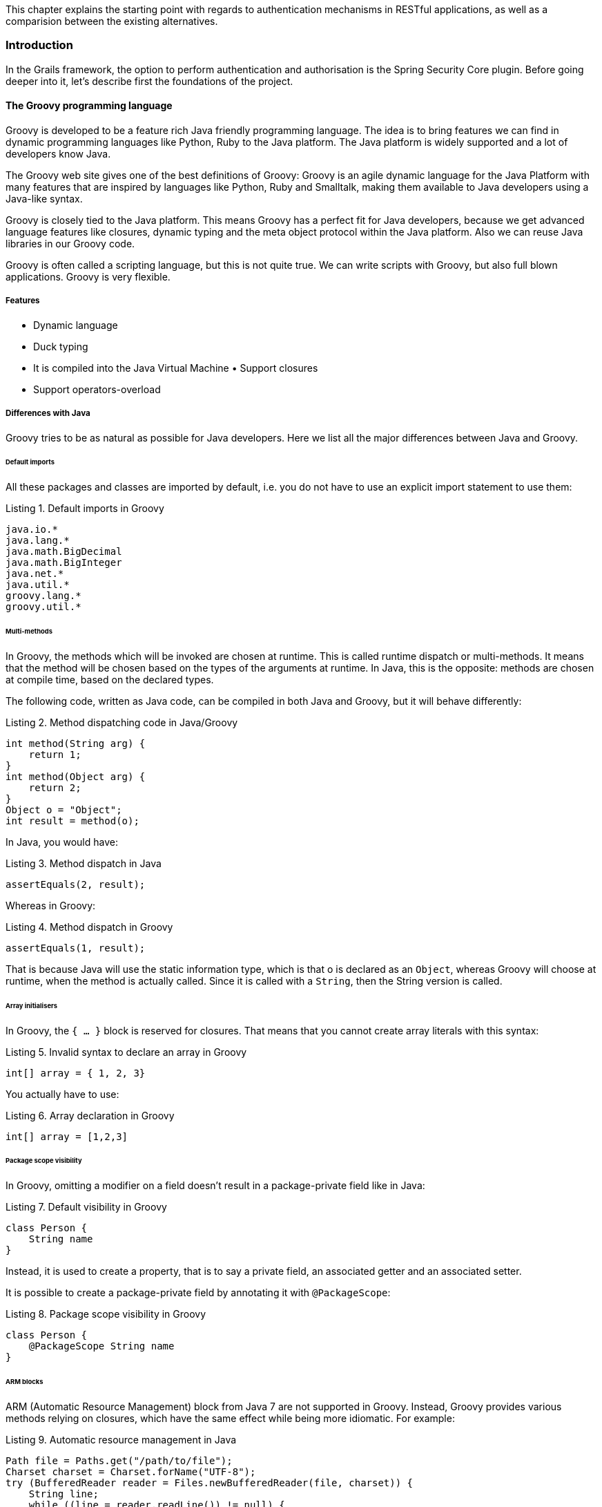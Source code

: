 [.lead]
This chapter explains the starting point with regards to authentication mechanisms in RESTful applications, as well as a
comparision between the existing alternatives.

=== Introduction

In the Grails framework, the option to perform authentication and authorisation is the Spring Security Core plugin.
Before going deeper into it, let's describe first the foundations of the project.

==== The Groovy programming language

Groovy is developed to be a feature rich Java friendly programming language. The idea is to bring features we can find
in dynamic programming languages like Python, Ruby to the Java platform. The Java platform is widely supported and a lot
of developers know Java.

The Groovy web site gives one of the best definitions of Groovy: Groovy is an agile dynamic language for the Java Platform
with many features that are inspired by languages like Python, Ruby and Smalltalk, making them available to Java developers
using a Java-like syntax.

Groovy is closely tied to the Java platform. This means Groovy has a perfect fit for Java developers, because we get
advanced language features like closures, dynamic typing and the meta object protocol within the Java platform. Also we
can reuse Java libraries in our Groovy code.

Groovy is often called a scripting language, but this is not quite true. We can write scripts with Groovy, but also full
blown applications. Groovy is very flexible.

<<<

===== Features

- Dynamic language
- Duck typing
- It is compiled into the Java Virtual Machine • Support closures
- Support operators-overload

===== Differences with Java

Groovy tries to be as natural as possible for Java developers. Here we list all the major differences between Java and Groovy.

====== Default imports

All these packages and classes are imported by default, i.e. you do not have to use an explicit import statement to use them:

[source,groovy]
.Listing {counter:listing}. Default imports in Groovy
----
java.io.*
java.lang.*
java.math.BigDecimal
java.math.BigInteger
java.net.*
java.util.*
groovy.lang.*
groovy.util.*
----

<<<

====== Multi-methods

In Groovy, the methods which will be invoked are chosen at runtime. This is called runtime dispatch or multi-methods. It
means that the method will be chosen based on the types of the arguments at runtime. In Java, this is the opposite: methods
are chosen at compile time, based on the declared types.

The following code, written as Java code, can be compiled in both Java and Groovy, but it will behave differently:

[source,java]
.Listing {counter:listing}. Method dispatching code in Java/Groovy
----
int method(String arg) {
    return 1;
}
int method(Object arg) {
    return 2;
}
Object o = "Object";
int result = method(o);
----

In Java, you would have:

[source,java]
.Listing {counter:listing}. Method dispatch in Java
----
assertEquals(2, result);
----


Whereas in Groovy:

[source,groovy]
.Listing {counter:listing}. Method dispatch in Groovy
----
assertEquals(1, result);
----

That is because Java will use the static information type, which is that o is declared as an `Object`, whereas Groovy will
choose at runtime, when the method is actually called. Since it is called with a `String`, then the String version is called.

<<<

====== Array initialisers

In Groovy, the `{ ... }` block is reserved for closures. That means that you cannot create array literals with this syntax:

[source,groovy]
.Listing {counter:listing}. Invalid syntax to declare an array in Groovy
----
int[] array = { 1, 2, 3}
----

You actually have to use:

[source,groovy]
.Listing {counter:listing}. Array declaration in Groovy
----
int[] array = [1,2,3]
----

====== Package scope visibility

In Groovy, omitting a modifier on a field doesn't result in a package-private field like in Java:

[source,groovy]
.Listing {counter:listing}. Default visibility in Groovy
----
class Person {
    String name
}
----

Instead, it is used to create a property, that is to say a private field, an associated getter and an associated setter.

It is possible to create a package-private field by annotating it with `@PackageScope`:

[source,groovy]
.Listing {counter:listing}. Package scope visibility in Groovy
----
class Person {
    @PackageScope String name
}
----

<<<

====== ARM blocks

ARM (Automatic Resource Management) block from Java 7 are not supported in Groovy. Instead, Groovy provides various 
methods relying on closures, which have the same effect while being more idiomatic. For example:

[source,java]
.Listing {counter:listing}. Automatic resource management in Java
----
Path file = Paths.get("/path/to/file");
Charset charset = Charset.forName("UTF-8");
try (BufferedReader reader = Files.newBufferedReader(file, charset)) {
    String line;
    while ((line = reader.readLine()) != null) {
        System.out.println(line);
    }

} catch (IOException e) {
    e.printStackTrace();
}
----

can be written like this:

[source,groovy]
.Listing {counter:listing}. Using Groovy closures as an ARM alternative
----
new File('/path/to/file').eachLine('UTF-8') {
   println it
}
----

or, if you want a version closer to Java:

[source,groovy]
.Listing {counter:listing}. ARM in Groovy, alternative edition
----
new File('/path/to/file').withReader('UTF-8') { reader ->
   reader.eachLine {
       println it
   }
}
----

<<<

====== Inner classes

The implementation of anonymous inner classes and nested classes follows the Java lead, but you should not take out the
Java Language Spec and keep shaking the head about things that are different. The implementation done looks much like what
we do for `groovy.lang.Closure`, with some benefits and some differences. Accessing private fields and methods for example
can become a problem, but on the other hand local variables don't have to be final.


* Static inner classes

Here's an example of static inner class:

[source,groovy]
.Listing {counter:listing}. Static inner class in Groovy
----
class A {
    static class B {}
}

new A.B()
----

The usage of static inner classes is the best supported one. If you absolutely need an inner class, you should make it a static one.

* Anonymous Inner Classes

[source,groovy]
.Listing {counter:listing}. Anonymous inner class in Groovy
----
import java.util.concurrent.CountDownLatch
import java.util.concurrent.TimeUnit

CountDownLatch called = new CountDownLatch(1)

Timer timer = new Timer()
timer.schedule(new TimerTask() {
    void run() {
        called.countDown()
    }
}, 0)

assert called.await(10, TimeUnit.SECONDS)
----

<<<

* Creating Instances of Non-Static Inner Classes

In Java you can do this:

[source,java]
.Listing {counter:listing}. Non-static inner classes in Groovy
----
public class Y {
    public class X {}
    public X foo() {
        return new X();
    }
    public static X createX(Y y) {
        return y.new X();
    }
}
----

Groovy doesn't support the `y.new X()` syntax. Instead, you have to write `new X(y)`, like in the code below:

[source,groovy]
.Listing {counter:listing}. Instantiating non-static inner classes in Groovy
----
public class Y {
    public class X {}
    public X foo() {
        return new X()
    }
    public static X createX(Y y) {
        return new X(y)
    }
}
----

Caution though, Groovy supports calling methods with one parameter without giving an argument. The parameter will then
have the value null. Basically the same rules apply to calling a constructor. There is a danger that you will write
`new X()` instead of `new X(this)` for example. Since this might also be the regular way we have not yet found a good way
to prevent this problem.

<<<

====== Lambdas

Java 8 supports lambdas and method references:

[source,java]
.Listing {counter:listing}. Lambdas in Java
----
Runnable run = () -> System.out.println("Run");
list.forEach(System.out::println);
----

Java 8 lambdas can be more or less considered as anonymous inner classes. Groovy doesn't support that syntax, but has
closures instead:

[source,groovy]
.Listing {counter:listing}. Closures in Groovy as an alternative to Java lambdas
----
Runnable run = { println 'run' }
list.each { println it } // or list.each(this.&println)
----

====== GStrings

As double-quoted string literals are interpreted as `GString` values, Groovy may fail with compile error or produce
subtly different code if a class with `String` literal containing a dollar character is compiled with Groovy and Java compiler.

While typically, Groovy will auto-cast between `GString` and `String` if an API declares the type of a parameter, beware
of Java APIs that accept an Object parameter and then check the actual type.

====== String and Character literals

Singly-quoted literals in Groovy are used for `String`, and double-quoted result in `String` or `GString`, depending
whether there is interpolation in the literal.

[source,groovy]
.Listing {counter:listing}. String definitions in Groovy
----
assert 'c'.getClass() == String
assert "c".getClass() == String
assert "c${1}".getClass() in GString
----

<<<

Groovy will automatically cast a single-character `String` to char when assigning to a variable of type `char`. When
calling methods with arguments of type char we need to either cast explicitly or make sure the value has been cast in
advance.

[source,groovy]
.Listing {counter:listing}. Groovy String to char conversion
----
char a = 'a'
assert Character.digit(a, 16) == 10 : 'But Groovy does boxing'
assert Character.digit((char) 'a', 16) == 10

try {
  assert Character.digit('a', 16)==10
  assert false: 'Need explicit cast'
} catch(MissingMethodException e) {
}
----

Groovy supports two styles of casting and in the case of casting to `char` there are subtle differences when casting a
multi-char strings. The Groovy style cast is more lenient and will take the first character, while the C-style cast will
fail with exception.

[source,groovy]
.Listing {counter:listing}. String casting in Groovy
----
// for single char strings, both are the same
assert ((char) "c").class == Character
assert ("c" as char).class == Character

// for multi char strings they are not
try {
  ((char) 'cx') == 'c'
  assert false: 'will fail - not castable'
} catch(GroovyCastException e) {
}
assert ('cx' as char) == 'c'
assert 'cx'.asType(char) == 'c'
----

====== Behaviour of `==`

In Java `==` means equality of primitive types or identity for objects. In Groovy `==` translates to `a.compareTo(b)==0`,
if they are `Comparable`, and `a.equals(b)` otherwise. To check for identity, there is `is`. E.g. `a.is(b)`.

<<<

====== Different keywords

There are a few more keywords in Groovy than in Java. Don't use them for variable names etc.

* `in`.
* `trait`.

==== Examples

[source,groovy]
.Listing {counter:listing}. Hello world in Groovy
----
println "hello world" // (1)
----
(1) The simplest Groovy code is a script. As this is going to be compiled to Java anyways, the Groovy compiler takes
care of all the noise required by Java: it generates a class with a `main` method calling your code.

<<<

[source,groovy]
.Listing {counter:listing}. Basic syntax elements in Groovy
----
class Team { // (1)

    String name // (1)
    BigDecimal budget
    List<Player> squad = [] // (2)

}

class Player { String name, int age }

Team realMadrid = new Team(name: 'Real Madrid CF', players:[new Player(name: 'Cristiano Ronaldo'), ...]) (3)
realMadrid.budget = 100_000_000 // (4)

def youngPlayers = realMadrid.players.collect { it.age < 20} // (5)
----
(1) Groovy applies common sense default for visibilities: public for classes and methods and private for attributes

(2) There is native grammar syntax for lists (`[a,b,c]`) and maps (`[a: b, c: d]`)

(3) Groovy enhances constructors with named parameters

(4) Getters and setters are auto-generated and hidden. Property-access assignments are calling implicit setters. It also
    honours Java 7 Project Coin's features such as numeral literal formatting

(5) Groovy super-vitamines the JDK with many methods in the collections, file, etc API's with the so called GDK.

<<<

=== Grails framework

Java web development as it stands today is dramatically more complicated than it needs to be. Most modern web frameworks
in the Java space are over complicated and don't embrace the Don't Repeat Yourself (DRY) principles.

Dynamic frameworks like Rails, Django and TurboGears helped pave the way to a more modern way of thinking about web
applications. Grails builds on these concepts and dramatically reduces the complexity of building web applications on the
Java platform. What makes it different, however, is that it does so by building on already established Java technologies
like Spring and Hibernate.

Grails is a full stack framework and attempts to solve as many pieces of the web development puzzle through the core
technology and its associated plugins. Included out the box are things like:

* An easy to use Object Relational Mapping (ORM) layer built on Hibernate
* An expressive view technology called Groovy Server Pages (GSP)
* A controller layer built on Spring MVC
* An interactive command line environment and build system based on Gradle
* An embedded Tomcat container which is configured for on the fly reloading
* Dependency injection with the inbuilt Spring container
* Support for internationalization (i18n) built on Spring's core MessageSource concept
* A transactional service layer built on Spring's transaction abstraction

All of these are made easy to use through the power of the Groovy language and the extensive use of Domain Specific Languages (DSLs)

<<<

==== Domains

Grails has an abstract domain layer called GORM: Grails Object Relational Mapping. Despite of it's name, it has support
for multiple data storage systems, bot SQL and No-SQL, such as Hibernate (for relational databases), MongoDB, CouchDB,
Neo4j and Redis.

This is an example of how Grails domains work:

[source,groovy]
.Listing {counter:listing}. Grails GORM examples
----
class Person {
    String name
    Integer age
    Date lastVisit

    static hasMany = [pets: Pet]
}

class Pet {
    String name

    static belongsTo = [owner: Person]
}

//Create
def p = new Person(name: "Fred", age: 40, lastVisit: new Date())
p.save()

//Read
def fred = Person.get(1)
assert 'Fred' == fred.name

//Update
def bob = Person.findByName("Fred")
bob.name = "Bob"
bob.save(flush: true)
assert 'Bob' == Person.get(1).name

//Delete
bob.delete()

//Relationships
def john == new Person(name: "John", age: 40, lastVisit: new Date()).addToPets(name: "floppy").save()
assert Pet.get(1).name == "floppy"
----

<<<

==== The web layer

===== Controllers

A controller handles requests and creates or prepares the response. A controller can generate the response directly or
delegate to a view.

[source,groovy]
.Listing {counter:listing}. Grails Controller examples
----
import grails.converters.JSON

class PersonController {

    /** Accessible through /person */
    def index() {
        List<Person> people = Person.list()

        //Generates a JSON response directly
        render people as JSON
    }

    /** Accessible through /person/show/123 */
    def show(Long id) {
        Person person = Person.get(id)
        if (person) {
            //Delegates to /grails-app/views/person/show.gsp, where the model is the map [person: person]
            return [person: person]
        } else {
            response.sendError(404)
        }
    }
}
----

<<<

===== Views

Groovy Servers Pages (or GSP for short) is Grails' view technology. It is designed to be familiar for users of
technologies such as ASP and JSP, but to be far more flexible and intuitive.

GSP's live in the `grails-app/views` directory and are typically rendered automatically (by convention) or with the
render method such as:

[source,groovy]
----
render(view: "index")
----

A GSP is typically a mix of mark-up and GSP tags which aid in view rendering.

Although it is possible to have Groovy logic embedded in your GSP, the practice is strongly discouraged. Mixing mark-up
and code is a bad thing and most GSP pages contain no code and needn't do so.

A GSP typically has a "model" which is a set of variables that are used for view rendering. The model is passed to the
GSP view from a controller. Given the `show` action from the controllers example, a GSP could look like this:

[source,html]
.Listing {counter:listing}. Grails GSP example
----
<html>
  <body>
    <h1>${person.name}</h1>
    <p>Pets:</p>
    <ul>
      <g:each in="${person.pets}" var="pet">
        <li>${pet.name}</li>
      </g:each>
    </ul>
  </body>
</html>
----

<<<

=== OAuth 2.0

The OAuth 2.0 authorization framework enables a third-party application to obtain limited access to an HTTP service,
either on behalf of a resource owner by orchestrating an approval interaction between the resource owner and the HTTP
service, or by allowing the third-party application to obtain access on its own behalf.  This specification replaces and
obsoletes the OAuth 1.0 protocol described in RFC 5849.

==== Roles

OAuth defines four roles:

. *Resource owner*: an entity capable of granting access to a protected resource. When the resource owner is a person, it
  is referred to as an end-user.

. *Resource server*:  the server hosting the protected resources, capable of accepting and responding to protected resource
  requests using access tokens.

. *Client*: an application making protected resource requests on behalf of the resource owner and with its authorization.
  The term "client" does not imply any particular implementation characteristics (e.g., whether the application executes
  on a server, a desktop, or other devices).

. *Authorization server*: the server issuing access tokens to the client after successfully authenticating the resource
  owner and obtaining authorization.


The interaction between the authorization server and resource server is beyond the scope of the specification.  The
authorization server may be the same server as the resource server or a separate entity. A single authorization server
may issue access tokens accepted by multiple resource servers.

ifdef::generate-diagrams[]
[plantuml, oauth-flow, png]
....
Alice -> Bob: Authentication Request
Bob --> Alice: Authentication Response

Alice -> Bob: Another authentication Request
Alice <-- Bob: another authentication Response
....
endif::[]

image::oauth-flow.png[]

<<<

=== Asciidoctor

<<<

=== Gradle

<<<

=== Similar solution #1

<<<

=== Similar solution #2

<<<

=== Comparision
